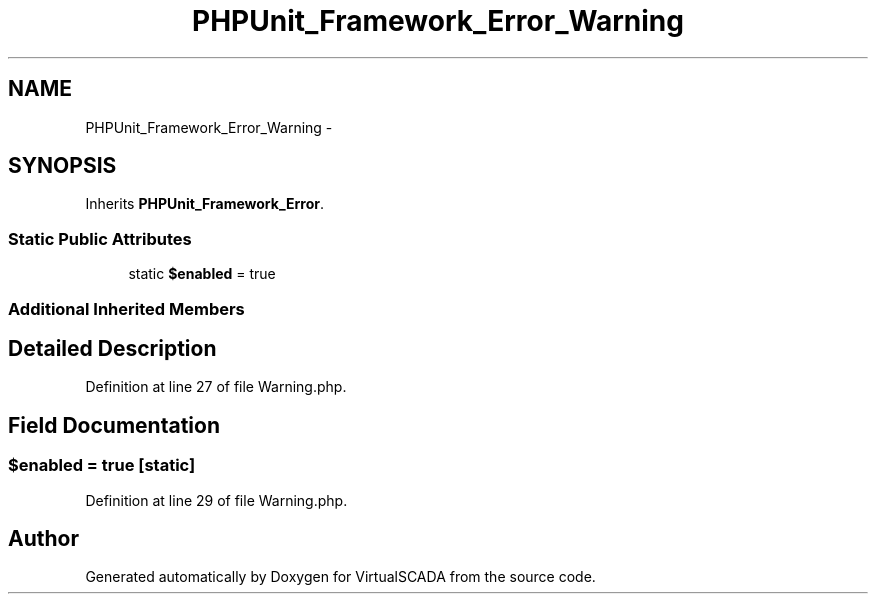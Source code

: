 .TH "PHPUnit_Framework_Error_Warning" 3 "Tue Apr 14 2015" "Version 1.0" "VirtualSCADA" \" -*- nroff -*-
.ad l
.nh
.SH NAME
PHPUnit_Framework_Error_Warning \- 
.SH SYNOPSIS
.br
.PP
.PP
Inherits \fBPHPUnit_Framework_Error\fP\&.
.SS "Static Public Attributes"

.in +1c
.ti -1c
.RI "static \fB$enabled\fP = true"
.br
.in -1c
.SS "Additional Inherited Members"
.SH "Detailed Description"
.PP 
Definition at line 27 of file Warning\&.php\&.
.SH "Field Documentation"
.PP 
.SS "$enabled = true\fC [static]\fP"

.PP
Definition at line 29 of file Warning\&.php\&.

.SH "Author"
.PP 
Generated automatically by Doxygen for VirtualSCADA from the source code\&.
